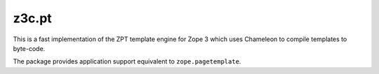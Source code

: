 ========
 z3c.pt
========

.. image:: https://img.shields.io/pypi/v/z3c.pt.svg
        :target: https://pypi.python.org/pypi/z3c.pt/
        :alt: Latest release

.. image:: https://img.shields.io/pypi/pyversions/z3c.pt.svg
        :target: https://pypi.org/project/z3c.pt/
        :alt: Supported Python versions

.. image:: https://travis-ci.com/zopefoundation/z3c.pt.svg?branch=master
        :target: https://travis-ci.com/zopefoundation/z3c.pt

.. image:: https://coveralls.io/repos/github/zopefoundation/z3c.pt/badge.svg?branch=master
        :target: https://coveralls.io/github/zopefoundation/z3c.pt?branch=master

.. image:: https://readthedocs.org/projects/z3cpt/badge/?version=latest
        :target: https://z3cpt.readthedocs.io/en/latest/?badge=latest
        :alt: Documentation Status

This is a fast implementation of the ZPT template engine for Zope 3
which uses Chameleon to compile templates to byte-code.

The package provides application support equivalent to
``zope.pagetemplate``.
